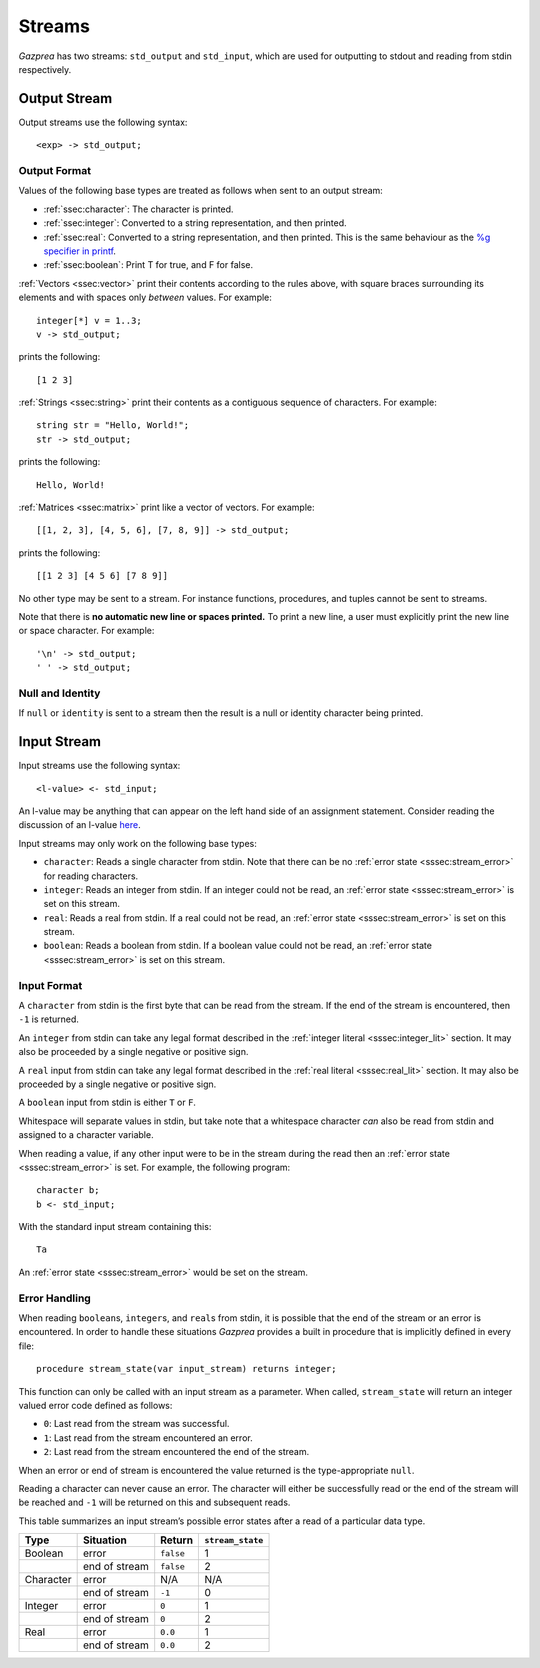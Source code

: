 .. _sec:streams:

Streams
=======

*Gazprea* has two streams: ``std_output`` and ``std_input``, 
which are used for outputting to stdout and reading from stdin respectively.


.. _ssec:output:

Output Stream
-------------

Output streams use the following syntax:

::

     <exp> -> std_output;

.. _sssec:output_format:

Output Format
~~~~~~~~~~~~~

Values of the following base types are treated as follows when sent to
an output stream:

-  :ref:`ssec:character`: The character is printed.

-  :ref:`ssec:integer`: Converted to a string representation, and then printed.

-  :ref:`ssec:real`: Converted to a string representation, and then printed.
   This is the same behaviour as the `%g specifier in
   printf <http://www.cplusplus.com/reference/cstdio/printf/>`__.

-  :ref:`ssec:boolean`: Print T for true, and F for false.

:ref:`Vectors <ssec:vector>` print their contents according to the rules above, with square
braces surrounding its elements and with spaces only *between* values.
For example:

::

     integer[*] v = 1..3;
     v -> std_output;

prints the following:

::

     [1 2 3]

:ref:`Strings <ssec:string>` print their contents as a contiguous sequence of characters.
For example:

::

     string str = "Hello, World!";
     str -> std_output;

prints the following:

::

     Hello, World!

:ref:`Matrices <ssec:matrix>` print like a vector of vectors. For example:

::

     [[1, 2, 3], [4, 5, 6], [7, 8, 9]] -> std_output;

prints the following:

::

     [[1 2 3] [4 5 6] [7 8 9]]

No other type may be sent to a stream. For instance functions,
procedures, and tuples cannot be sent to streams.

Note that there is **no automatic new line or spaces printed.** To print
a new line, a user must explicitly print the new line or space
character. For example:

::

     '\n' -> std_output;
     ' ' -> std_output;

.. _sssec:stream_nai:

Null and Identity
~~~~~~~~~~~~~~~~~

If ``null`` or ``identity`` is sent to a stream then the result is a
null or identity character being printed.

.. _ssec:input:

Input Stream
------------

Input streams use the following syntax:

::

     <l-value> <- std_input;

An l-value may be anything that can appear on the left hand side of an
assignment statement. Consider reading the discussion of an l-value
`here <https://en.wikipedia.org/wiki/Value_(computer_science)#Assignment:_l-values_and_r-values>`__.

Input streams may only work on the following base types:

-  ``character``: Reads a single character from stdin. Note that there
   can be no :ref:`error state <sssec:stream_error>` for reading characters.

-  ``integer``: Reads an integer from stdin. If an integer could not be
   read, an :ref:`error state <sssec:stream_error>` is set on this stream.

-  ``real``: Reads a real from stdin. If a real could not be read, an :ref:`error state <sssec:stream_error>` is
   set on this stream.

-  ``boolean``: Reads a boolean from stdin. If a boolean value could not
   be read, an :ref:`error state <sssec:stream_error>` is set on this stream.

.. _sssec:input_format:

Input Format
~~~~~~~~~~~~

A ``character`` from stdin is the first byte that can be read from the
stream. If the end of the stream is encountered, then ``-1`` is
returned.

An ``integer`` from stdin can take any legal format described in the :ref:`integer literal <sssec:integer_lit>`
section. It may also be proceeded by a single negative or positive sign.

A ``real`` input from stdin can take any legal format described in the :ref:`real literal <sssec:real_lit>`
section. It may also be proceeded by a single negative or positive sign.

A ``boolean`` input from stdin is either ``T`` or ``F``.

Whitespace will separate values in stdin, but take note that a
whitespace character *can* also be read from stdin and assigned to a
character variable.

When reading a value, if any other input were to be in the stream during
the read then an :ref:`error state <sssec:stream_error>` is set. For example, the following program:

::

     character b;
     b <- std_input;

With the standard input stream containing this:

::

   Ta

An :ref:`error state <sssec:stream_error>` would be set on the stream.

.. _sssec:stream_error:

Error Handling
~~~~~~~~~~~~~~

When reading ``boolean``\ s, ``integer``\ s, and ``real``\ s from stdin, it is
possible that the end of the stream or an error is encountered. In order
to handle these situations *Gazprea* provides a built in procedure that
is implicitly defined in every file:

::

     procedure stream_state(var input_stream) returns integer;

This function can only be called with an input stream as a parameter.
When called, ``stream_state`` will return an integer valued error code
defined as follows:

-  ``0``: Last read from the stream was successful.

-  ``1``: Last read from the stream encountered an error.

-  ``2``: Last read from the stream encountered the end of the stream.

When an error or end of stream is encountered the value returned is the
type-appropriate ``null``.

Reading a character can never cause an error. The character will either
be successfully read or the end of the stream will be reached and ``-1``
will be returned on this and subsequent reads.

This table summarizes an input stream’s possible error states after a
read of a particular data type.

========= ============= ========= =================
Type      Situation     Return    ``stream_state``
========= ============= ========= =================
Boolean   error         ``false`` 1
\         end of stream ``false`` 2
Character error         N/A       N/A
\         end of stream ``-1``    0
Integer   error         ``0``     1
\         end of stream ``0``     2
Real      error         ``0.0``   1
\         end of stream ``0.0``   2
========= ============= ========= =================

